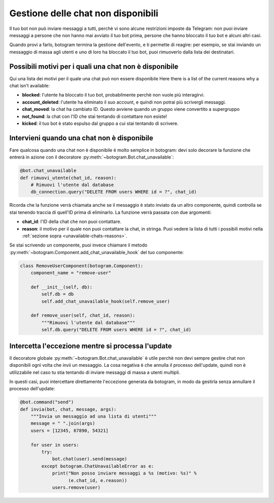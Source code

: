 .. Copyright (c) 2015-2019 The Botogram Authors (see AUTHORS)
   Documentation released under the MIT license (see LICENSE)

.. _unavailable-chats:

==============================
Gestione delle chat non disponibili
==============================

Il tuo bot non può inviare messaggi a tutti, perchè vi sono alcune restrizioni
imposte da Telegram: non puoi inviare messaggi a persone che non hanno mai avviato
il tuo bot prima, persone che hanno bloccato il tuo bot e alcuni altri casi.

Quando provi a farlo, botogram termina la gestione dell'evento, e ti permette
di reagire: per esempio, se stai inviando un messaggio di massa agli utenti
e uno di loro ha bloccato il tuo bot, puoi rimuoverlo dalla lista dei destinatari.

.. versionadded:: 0.3

.. _unavailable-chats-reasons:

Possibili motivi per i quali una chat non è disponibile
============================================

Qui una lista dei motivi per il quale una chat può non essere disponibile
Here there is a list of the current reasons why a chat isn't available:

* **blocked**: l'utente ha bloccato il tuo bot, probabilmente perchè non
  vuole più interagirvi.

* **account_deleted**: l'utente ha eliminato il suo account, e quindi non
  potrai più scrivergli messaggi.

* **chat_moved**: la chat ha cambiato ID. Questo avviene quando un gruppo
  viene convertito a supergruppo

* **not_found**: la chat con l'ID che stai tentando di contattare non esiste!

* **kicked**: il tuo bot è stato espulso dal gruppo a cui stai tentando di scrivere. 


.. _unavailable-chats-react:

Intervieni quando una chat non è disponibile
=======================================

Fare qualcosa quando una chat non è disponibile è molto semplice in
botogram: devi solo decorare la funzione che entrerà in azione con il
decoratore :py:meth:`~botogram.Bot.chat_unavailable`:

.. code-block:: python

   @bot.chat_unavailable
   def rimuovi_utente(chat_id, reason):
       # Rimuovi l'utente dal database
       db_connection.query("DELETE FROM users WHERE id = ?", chat_id)

Ricorda che la funzione verrà chiamata anche se il messaggio è stato inviato
da un altro componente, quindi controlla se stai tenendo traccia di quell'ID
prima di eliminarlo. La funzione verrà passata con due argomenti:

* **chat_id**: l'ID della chat che non puoi contattare.

* **reason**: il motivo per il quale non puoi contattare la chat, in stringa.
  Puoi vedere la lista di tutti i possibili motivi nella  :ref:`sezione sopra
  <unavailable-chats-reasons>`.

Se stai scrivendo un componente, puoi invece chiamare il metodo 
:py:meth:`~botogram.Component.add_chat_unavailable_hook` del tuo componente:

.. code-block:: python

   class RemoveUserComponent(botogram.Component):
       component_name = "remove-user"

       def __init__(self, db):
           self.db = db
           self.add_chat_unavailable_hook(self.remove_user)

       def remove_user(self, chat_id, reason):
           """Rimuovi l'utente dal database"""
           self.db.query("DELETE FROM users WHERE id = ?", chat_id)

.. _unavailable-chats-catch:

Intercetta l'eccezione mentre si processa l'update
========================================================

Il decoratore globale :py:meth:`~botogram.Bot.chat_unavailable` è utile perchè
non devi sempre gestire chat non disponibili ogni volta che invii un messaggio.
La cosa negativa è che annulla il processo dell'update, quindi non è utilizzabile
nel caso tu stia tentando di inviare messaggi di massa a utenti multipli. 

In questi casi, puoi intercettare direttamente l'eccezione generata da botogram,
in modo da gestirla senza annullare il processo dell'update:

.. code-block:: python

   @bot.command("send")
   def invia(bot, chat, message, args):
       """Invia un messaggio ad una lista di utenti"""
       message = " ".join(args)
       users = [12345, 67890, 54321]

       for user in users:
           try:
               bot.chat(user).send(message)
           except botogram.ChatUnavailableError as e:
               print("Non posso inviare messaggi a %s (motivo: %s)" %
                     (e.chat_id, e.reason))
               users.remove(user)
